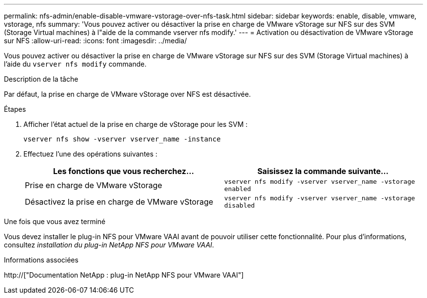 ---
permalink: nfs-admin/enable-disable-vmware-vstorage-over-nfs-task.html 
sidebar: sidebar 
keywords: enable, disable, vmware, vstorage, nfs 
summary: 'Vous pouvez activer ou désactiver la prise en charge de VMware vStorage sur NFS sur des SVM (Storage Virtual machines) à l"aide de la commande vserver nfs modify.' 
---
= Activation ou désactivation de VMware vStorage sur NFS
:allow-uri-read: 
:icons: font
:imagesdir: ../media/


[role="lead"]
Vous pouvez activer ou désactiver la prise en charge de VMware vStorage sur NFS sur des SVM (Storage Virtual machines) à l'aide du `vserver nfs modify` commande.

.Description de la tâche
Par défaut, la prise en charge de VMware vStorage over NFS est désactivée.

.Étapes
. Afficher l'état actuel de la prise en charge de vStorage pour les SVM :
+
`vserver nfs show -vserver vserver_name -instance`

. Effectuez l'une des opérations suivantes :
+
[cols="2*"]
|===
| Les fonctions que vous recherchez... | Saisissez la commande suivante... 


 a| 
Prise en charge de VMware vStorage
 a| 
`vserver nfs modify -vserver vserver_name -vstorage enabled`



 a| 
Désactivez la prise en charge de VMware vStorage
 a| 
`vserver nfs modify -vserver vserver_name -vstorage disabled`

|===


.Une fois que vous avez terminé
Vous devez installer le plug-in NFS pour VMware VAAI avant de pouvoir utiliser cette fonctionnalité. Pour plus d'informations, consultez _installation du plug-in NetApp NFS pour VMware VAAI_.

.Informations associées
http://["Documentation NetApp : plug-in NetApp NFS pour VMware VAAI"]
